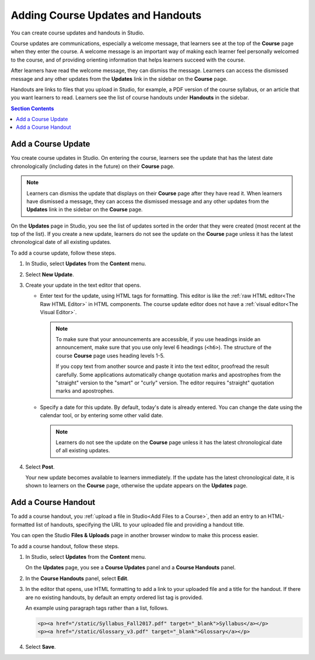 .. _Adding Course Updates and Handouts:

######################################################
Adding Course Updates and Handouts
######################################################

You can create course updates and handouts in Studio.

Course updates are communications, especially a welcome message, that learners
see at the top of the **Course** page when they enter the course. A welcome
message is an important way of making each learner feel personally welcomed to
the course, and of providing orienting information that helps learners succeed
with the course.

After learners have read the welcome message, they can dismiss the message.
Learners can access the dismissed message and any other updates from the
**Updates** link in the sidebar on the **Course** page.

Handouts are links to files that you upload in Studio, for example, a PDF
version of the course syllabus, or an article that you want learners to read.
Learners see the list of course handouts under **Handouts** in the sidebar.

.. image:: ../../../shared/images/course_info_updates_handouts.png
 :alt: The **Course** page as it appears to learners, showing the course
   welcome message in the main reading area, and in the sidebar, the
   **Updates** link under the **Course Tools** heading and links to handouts
   under the **Course Handouts** heading.

.. contents:: Section Contents
   :local:
   :depth: 1

.. _Add a Course Update:

**********************
Add a Course Update
**********************

You create course updates in Studio. On entering the course, learners see the
update that has the latest date chronologically (including dates in the future)
on their **Course** page.

.. note:: Learners can dismiss the update that displays on their **Course** page
   after they have read it. When learners have dismissed a message, they can
   access the dismissed message and any other updates from the **Updates** link
   in the sidebar on the **Course** page.

On the **Updates** page in Studio, you see the list of updates sorted in the
order that they were created (most recent at the top of the list). If you
create a new update, learners do not see the update on the **Course** page
unless it has the latest chronological date of all existing updates.

To add a course update, follow these steps.

#. In Studio, select **Updates** from the **Content** menu.
#. Select **New Update**.
#. Create your update in the text editor that opens.

   * Enter text for the update, using HTML tags for formatting. This editor is
     like the :ref:`raw HTML editor<The Raw HTML Editor>` in HTML components.
     The course update editor does not have a :ref:`visual editor<The Visual
     Editor>`.

     .. note::
        To make sure that your announcements are accessible, if you use
        headings inside an announcement, make sure that you use only level 6
        headings (``<h6>``). The structure of the course **Course** page uses
        heading levels 1-5.

        If you copy text from another source and paste it into the text
        editor, proofread the result carefully. Some applications automatically
        change quotation marks and apostrophes from the "straight" version to
        the "smart" or "curly" version. The editor requires "straight"
        quotation marks and apostrophes.

   * Specify a date for this update. By default, today's date is already
     entered. You can change the date using the calendar tool, or by entering
     some other valid date.

     .. note:: Learners do not see the update on the **Course** page unless it
        has the latest chronological date of all existing updates.

#. Select **Post**.

   Your new update becomes available to learners immediately. If the update
   has the latest chronological date, it is shown to learners on the
   **Course** page, otherwise the update appears on the **Updates** page.

.. The following step allows installations that use the edX mobile apps to send
.. a push notification to the app when an update is added. Alison, DOC-1814,
.. June 2015

.. only:: Open_edX

    #. Optionally, choose whether to send a notification about your update to
       the edX mobile app.

      * Learners can choose to turn off notifications for individual courses or
        for all courses. The **Home** page continues to show all
        updates.
      * All updates appear on the **Home** page, even if you do not send
        notifications.


.. _Add Course Handouts:

***************************
Add a Course Handout
***************************

To add a course handout, you :ref:`upload a file in Studio<Add Files to a
Course>`, then add an entry to an HTML-formatted list of handouts, specifying
the URL to your uploaded file and providing a handout title.

You can open the Studio **Files & Uploads** page in another browser window to
make this process easier.

To add a course handout, follow these steps.


#. In Studio, select **Updates** from the **Content** menu.

   On the **Updates** page, you see a **Course Updates** panel and a **Course
   Handouts** panel.

   .. image:: ../../../shared/images/studio_course_handouts.png
    :width: 500
    :alt: The **Course Updates** page in Studio, showing the Course Handouts
       panel.


#. In the **Course Handouts** panel, select **Edit**.

#. In the editor that opens, use HTML formatting to add a link to your
   uploaded file and a title for the handout. If there are no existing
   handouts, by default an empty ordered list tag is provided.

   An example using paragraph tags rather than a list, follows.

   .. code-block:: html

     <p><a href="/static/Syllabus_Fall2017.pdf" target="_blank">Syllabus</a></p>
     <p><a href="/static/Glossary_v3.pdf" target="_blank">Glossary</a></p>

#. Select **Save**.
